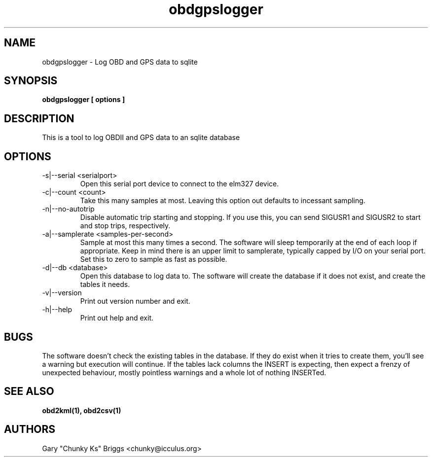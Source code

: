 .TH obdgpslogger 1
.SH NAME
obdgpslogger \- Log OBD and GPS data to sqlite

.SH SYNOPSIS
.B obdgpslogger [ options ]

.SH DESCRIPTION
.IX Header "DESCRIPTION"
This is a tool to log OBDII and GPS data to an sqlite database

.SH OPTIONS
.IX Header "OPTIONS"
.IP "-s|--serial <serialport>"
Open this serial port device to connect to the elm327 device.
.IP "-c|--count <count>"
Take this many samples at most. Leaving this option out defaults
to incessant sampling.
.IP "-n|--no-autotrip"
Disable automatic trip starting and stopping. If you use this, you can
send SIGUSR1 and SIGUSR2 to start and stop trips, respectively.
.IP "-a|--samplerate <samples-per-second>"
Sample at most this many times a second. The software will sleep
temporarily at the end of each loop if appropriate. Keep in mind
there is an upper limit to samplerate, typically capped by I/O on
your serial port. Set this to zero to sample as fast as possible.
.IP "-d|--db <database>"
Open this database to log data to. The software will create the
database if it does not exist, and create the tables it needs.
.IP "-v|--version"
Print out version number and exit.
.IP "-h|--help"
Print out help and exit.
 
.SH BUGS
.IX Header "BUGS"
The software doesn't check the existing tables in the database. If
they do exist when it tries to create them, you'll see a warning
but execution will continue. If the tables lack columns the INSERT
is expecting, then expect a frenzy of unexpected behaviour, mostly
pointless warnings and a whole lot of nothing INSERTed.

.SH SEE ALSO
.IX Header "SEE ALSO"
.BR "obd2kml(1), obd2csv(1)"

.SH AUTHORS
Gary "Chunky Ks" Briggs <chunky@icculus.org>

